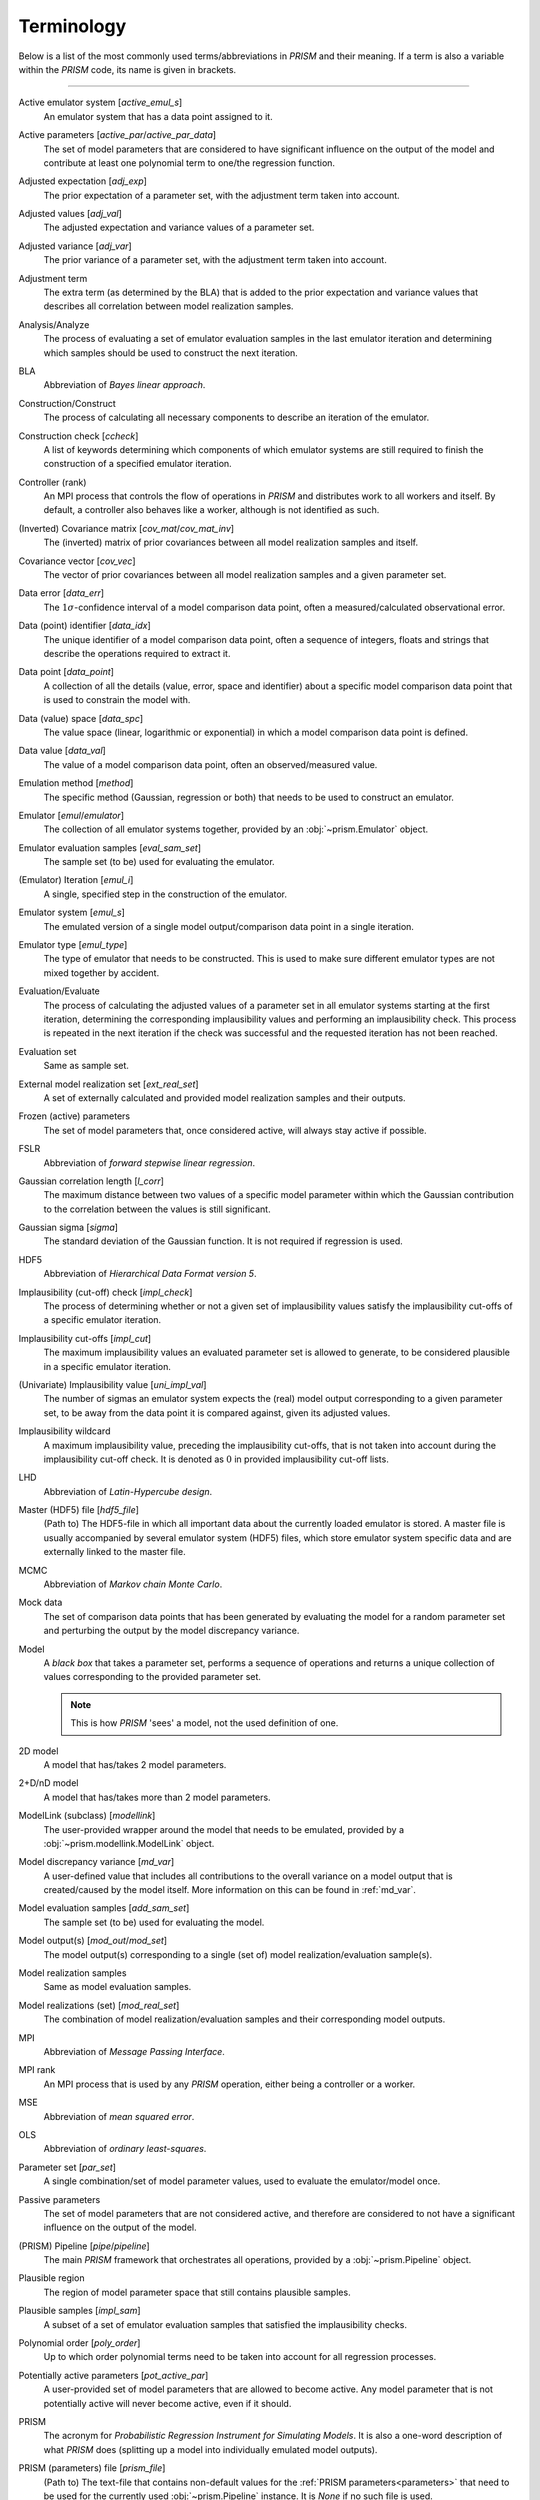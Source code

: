 .. _terminology:

Terminology
===========
Below is a list of the most commonly used terms/abbreviations in *PRISM* and their meaning.
If a term is also a variable within the *PRISM* code, its name is given in brackets.

----

Active emulator system [`active_emul_s`]
    An emulator system that has a data point assigned to it.

Active parameters [`active_par`/`active_par_data`]
    The set of model parameters that are considered to have significant influence on the output of the model and contribute at least one polynomial term to one/the regression function.

Adjusted expectation [`adj_exp`]
    The prior expectation of a parameter set, with the adjustment term taken into account.

Adjusted values [`adj_val`]
    The adjusted expectation and variance values of a parameter set.

Adjusted variance [`adj_var`]
    The prior variance of a parameter set, with the adjustment term taken into account. 

Adjustment term
    The extra term (as determined by the BLA) that is added to the prior expectation and variance values that describes all correlation between model realization samples.

Analysis/Analyze
    The process of evaluating a set of emulator evaluation samples in the last emulator iteration and determining which samples should be used to construct the next iteration.

BLA
    Abbreviation of *Bayes linear approach*.

Construction/Construct
    The process of calculating all necessary components to describe an iteration of the emulator.

Construction check [`ccheck`]
    A list of keywords determining which components of which emulator systems are still required to finish the construction of a specified emulator iteration.

Controller (rank)
    An MPI process that controls the flow of operations in *PRISM* and distributes work to all workers and itself.
    By default, a controller also behaves like a worker, although is not identified as such.

(Inverted) Covariance matrix [`cov_mat`/`cov_mat_inv`]
    The (inverted) matrix of prior covariances between all model realization samples and itself.

Covariance vector [`cov_vec`]
    The vector of prior covariances between all model realization samples and a given parameter set.

Data error [`data_err`]
    The :math:`1\sigma`-confidence interval of a model comparison data point, often a measured/calculated observational error.

Data (point) identifier [`data_idx`]
    The unique identifier of a model comparison data point, often a sequence of integers, floats and strings that describe the operations required to extract it.

Data point [`data_point`]
    A collection of all the details (value, error, space and identifier) about a specific model comparison data point that is used to constrain the model with.

Data (value) space [`data_spc`]
    The value space (linear, logarithmic or exponential) in which a model comparison data point is defined.

Data value [`data_val`]
    The value of a model comparison data point, often an observed/measured value.

Emulation method [`method`]
    The specific method (Gaussian, regression or both) that needs to be used to construct an emulator.

Emulator [`emul`/`emulator`]
    The collection of all emulator systems together, provided by an :obj:`~prism.Emulator` object.

Emulator evaluation samples [`eval_sam_set`]
    The sample set (to be) used for evaluating the emulator.

(Emulator) Iteration [`emul_i`]
    A single, specified step in the construction of the emulator.

Emulator system [`emul_s`]
    The emulated version of a single model output/comparison data point in a single iteration.

Emulator type [`emul_type`]
    The type of emulator that needs to be constructed.
    This is used to make sure different emulator types are not mixed together by accident.

Evaluation/Evaluate
    The process of calculating the adjusted values of a parameter set in all emulator systems starting at the first iteration, determining the corresponding implausibility values and performing an implausibility check.
    This process is repeated in the next iteration if the check was successful and the requested iteration has not been reached.

Evaluation set
    Same as sample set.

External model realization set [`ext_real_set`]
    A set of externally calculated and provided model realization samples and their outputs.

Frozen (active) parameters
    The set of model parameters that, once considered active, will always stay active if possible.

FSLR
    Abbreviation of *forward stepwise linear regression*.

Gaussian correlation length [`l_corr`]
    The maximum distance between two values of a specific model parameter within which the Gaussian contribution to the correlation between the values is still significant.

Gaussian sigma [`sigma`]
    The standard deviation of the Gaussian function.
    It is not required if regression is used.

HDF5
    Abbreviation of *Hierarchical Data Format version 5*.

Implausibility (cut-off) check [`impl_check`]
    The process of determining whether or not a given set of implausibility values satisfy the implausibility cut-offs of a specific emulator iteration.

Implausibility cut-offs [`impl_cut`]
    The maximum implausibility values an evaluated parameter set is allowed to generate, to be considered plausible in a specific emulator iteration.

(Univariate) Implausibility value [`uni_impl_val`]
    The number of sigmas an emulator system expects the (real) model output corresponding to a given parameter set, to be away from the data point it is compared against, given its adjusted values.

Implausibility wildcard
    A maximum implausibility value, preceding the implausibility cut-offs, that is not taken into account during the implausibility cut-off check.
    It is denoted as :math:`0` in provided implausibility cut-off lists.

LHD
    Abbreviation of *Latin-Hypercube design*.

Master (HDF5) file [`hdf5_file`]
    (Path to) The HDF5-file in which all important data about the currently loaded emulator is stored.
    A master file is usually accompanied by several emulator system (HDF5) files, which store emulator system specific data and are externally linked to the master file.

MCMC
    Abbreviation of *Markov chain Monte Carlo*.

Mock data
    The set of comparison data points that has been generated by evaluating the model for a random parameter set and perturbing the output by the model discrepancy variance.

Model
    A `black box` that takes a parameter set, performs a sequence of operations and returns a unique collection of values corresponding to the provided parameter set.

    .. note::
        This is how *PRISM* 'sees' a model, not the used definition of one.

2D model
    A model that has/takes 2 model parameters.

2+D/nD model
    A model that has/takes more than 2 model parameters.

ModelLink (subclass) [`modellink`]
    The user-provided wrapper around the model that needs to be emulated, provided by a :obj:`~prism.modellink.ModelLink` object.

Model discrepancy variance [`md_var`]
    A user-defined value that includes all contributions to the overall variance on a model output that is created/caused by the model itself.
    More information on this can be found in :ref:`md_var`.

Model evaluation samples [`add_sam_set`]
    The sample set (to be) used for evaluating the model.

Model output(s) [`mod_out`/`mod_set`]
    The model output(s) corresponding to a single (set of) model realization/evaluation sample(s).

Model realization samples
    Same as model evaluation samples.

Model realizations (set) [`mod_real_set`]
    The combination of model realization/evaluation samples and their corresponding model outputs.

MPI
    Abbreviation of *Message Passing Interface*.

MPI rank
    An MPI process that is used by any *PRISM* operation, either being a controller or a worker.

MSE
    Abbreviation of *mean squared error*.

OLS
    Abbreviation of *ordinary least-squares*.

Parameter set [`par_set`]
    A single combination/set of model parameter values, used to evaluate the emulator/model once.

Passive parameters
    The set of model parameters that are not considered active, and therefore are considered to not have a significant influence on the output of the model.

(PRISM) Pipeline [`pipe`/`pipeline`]
    The main *PRISM* framework that orchestrates all operations, provided by a :obj:`~prism.Pipeline` object.

Plausible region
    The region of model parameter space that still contains plausible samples.    

Plausible samples [`impl_sam`]
    A subset of a set of emulator evaluation samples that satisfied the implausibility checks.

Polynomial order [`poly_order`]
    Up to which order polynomial terms need to be taken into account for all regression processes.

Potentially active parameters [`pot_active_par`]
    A user-provided set of model parameters that are allowed to become active.
    Any model parameter that is not potentially active will never become active, even if it should.

PRISM
    The acronym for *Probabilistic Regression Instrument for Simulating Models*.
    It is also a one-word description of what *PRISM* does (splitting up a model into individually emulated model outputs).

PRISM (parameters) file [`prism_file`]
    (Path to) The text-file that contains non-default values for the :ref:`PRISM parameters<parameters>` that need to be used for the currently used :obj:`~prism.Pipeline` instance.
    It is *None* if no such file is used.

Prior covariance [`prior_cov`]
    The covariance value between two parameter sets as determined by an emulator system.

Prior expectation [`prior_exp`]
    The expectation value of a parameter set as determined by an emulator system, without taking the adjustment term (from the BLA) into account.
    It is zero if regression is not used.

Prior variance [`prior_var`]
    The variance value of a parameter set as determined by an emulator system, without taking the adjustment term (from the BLA) into account.

Projection/Project
    The process of analyzing a specific set of active parameters in an iteration to determine the correlation between the parameters.

Projection figure
    The visual representation of a projection.

Regression
    The process of determining the important polynomial terms of the active parameters and their coefficients, by using an FSLR algorithm.

Regression covariance(s) [`poly_coef_cov`]
    The covariances between all polynomial coefficients of the regression function.
    By default, they are not calculated and it is empty if regression is not used.

Residual variance [`rsdl_var`]
    The variance that has not been captured during the regression process.
    It is empty if regression is not used.

Root directory [`root_dir`]
    (Path to) The directory/folder on the current machine in which all *PRISM* working directories are located.
    It also acts as the base for all relative paths.

Sample [`sam`]
    Same as a parameter set.

Sample set [`sam_set`]
    A set of samples.

Worker (rank)
    An MPI process that receives its calls/orders from a controller and performs the heavy-duty operations in *PRISM*.
    By default, workers are not in worker mode.

Working directory [`working_dir`]
    (Path to) The directory/folder on the current machine in which the *PRISM* master file and logfile of the currently loaded emulator are stored.

Worker mode [`worker_mode`]
    A mode initialized by :attr:`~prism.Pipeline.worker_mode`, where all workers are continuously listening for calls made by the controller rank and execute the received messages.
    This allows for serial codes to be combined more easily with *PRISM*.
    See :ref:`dual_nature` for more information.
